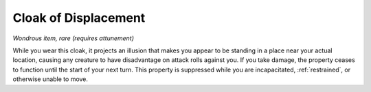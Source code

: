 Cloak of Displacement
~~~~~~~~~~~~~~~~~~~~~


.. https://stackoverflow.com/questions/11984652/bold-italic-in-restructuredtext

.. raw:: html

   <style type="text/css">
     span.bolditalic {
       font-weight: bold;
       font-style: italic;
     }
   </style>

.. role:: bi
   :class: bolditalic


*Wondrous item, rare (requires attunement)*

While you wear this cloak, it projects an illusion that makes you appear
to be standing in a place near your actual location, causing any
creature to have disadvantage on attack rolls against you. If you take
damage, the property ceases to function until the start of your next
turn. This property is suppressed while you are incapacitated,
:ref:`restrained`, or otherwise unable to move.

